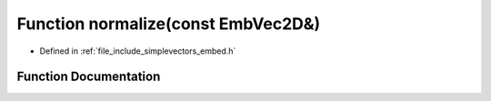 .. _exhale_function_embed_8h_1abd4c84aab914987ba3e48d2a486a2998:

Function normalize(const EmbVec2D&)
===================================

- Defined in :ref:`file_include_simplevectors_embed.h`


Function Documentation
----------------------


.. doxygenfunction:: normalize(const EmbVec2D&)
   :project: simplevectors